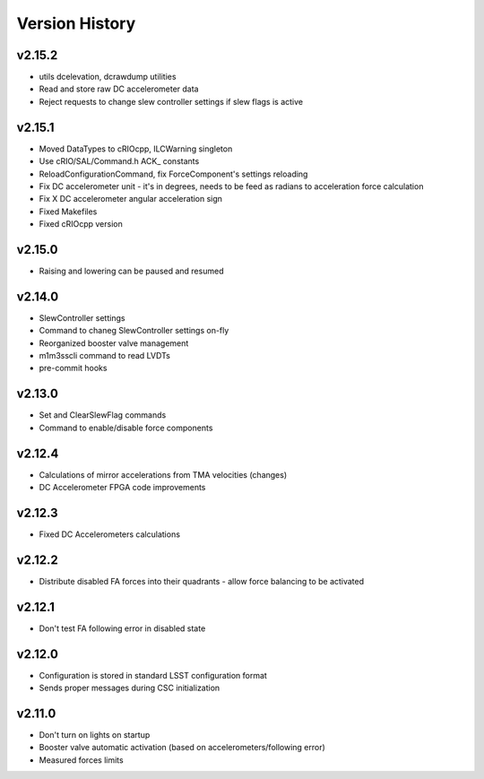 .. _Version_History:

===============
Version History
===============

v2.15.2
-------

* utils dcelevation, dcrawdump utilities
* Read and store raw DC accelerometer data
* Reject requests to change slew controller settings if slew flags is active

v2.15.1
-------

* Moved DataTypes to cRIOcpp, ILCWarning singleton
* Use cRIO/SAL/Command.h ACK_ constants
* ReloadConfigurationCommand, fix ForceComponent's settings reloading
* Fix DC accelerometer unit - it's in degrees, needs to be feed as radians to acceleration force calculation
* Fix X DC accelerometer angular acceleration sign
* Fixed Makefiles
* Fixed cRIOcpp version

v2.15.0
-------

* Raising and lowering can be paused and resumed

v2.14.0
-------

* SlewController settings
* Command to chaneg SlewController settings on-fly
* Reorganized booster valve management
* m1m3sscli command to read LVDTs
* pre-commit hooks

v2.13.0
-------

* Set and ClearSlewFlag commands
* Command to enable/disable force components

v2.12.4
-------
* Calculations of mirror accelerations from TMA velocities (changes)
* DC Accelerometer FPGA code improvements

v2.12.3
-------

* Fixed DC Accelerometers calculations

v2.12.2
-------

* Distribute disabled FA forces into their quadrants - allow force balancing to be activated

v2.12.1
-------

* Don't test FA following error in disabled state

v2.12.0
-------

* Configuration is stored in standard LSST configuration format
* Sends proper messages during CSC initialization

v2.11.0
-------

* Don't turn on lights on startup
* Booster valve automatic activation (based on accelerometers/following error)
* Measured forces limits
